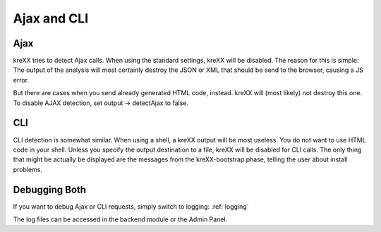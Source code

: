 .. _ajaxcli:

Ajax and CLI
============

Ajax
^^^^
kreXX tries to detect Ajax calls. When using the standard settings, kreXX will be disabled. The reason for
this is simple: The output of the analysis will most certainly destroy the JSON or XML that should be send to the browser,
causing a JS error.

But there are cases when you send already generated HTML code, instead. kreXX will (most likely) not destroy this one.
To disable AJAX detection, set output -> detectAjax to false.

CLI
^^^
CLI detection is somewhat similar. When using a shell, a kreXX output will be most useless. You do not want to use HTML
code in your shell. Unless you specify the output destination to a file, kreXX will be disabled for CLI calls. The only
thing that might be actually be displayed are the messages from the kreXX-bootstrap phase, telling the user about install
problems.

Debugging Both
^^^^^^^^^^^^^^
If you want to debug Ajax or CLI requests, simply switch to logging: :ref:`logging`

The log files can be accessed in the backend module or the Admin Panel.

